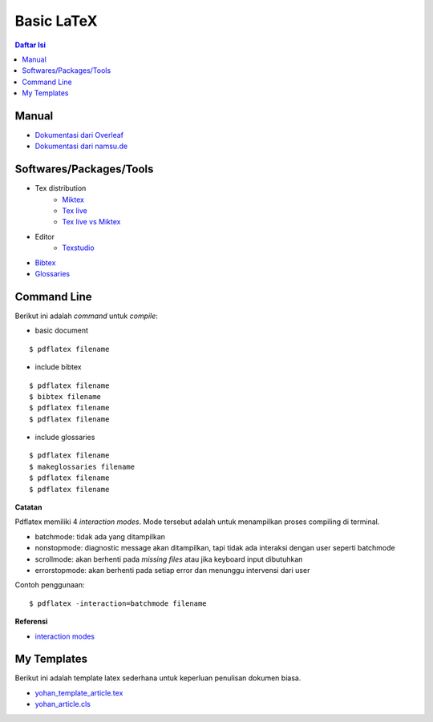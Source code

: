 Basic LaTeX
=================================================================================

.. contents:: **Daftar Isi**


Manual
---------------------------------------------------------------------------------

- `Dokumentasi dari Overleaf`_
- `Dokumentasi dari namsu.de`_

.. _`Dokumentasi dari Overleaf`: https://www.overleaf.com/learn/latex/Main_Page
.. _`Dokumentasi dari namsu.de`: https://www.namsu.de/


Softwares/Packages/Tools
---------------------------------------------------------------------------------

- Tex distribution
   + `Miktex <https://miktex.org/>`_
   + `Tex live <https://tug.org/texlive/>`_
   + `Tex live vs Miktex`_
- Editor
   + `Texstudio <https://www.texstudio.org/>`_
- `Bibtex <http://www.bibtex.org/>`_
- `Glossaries <https://ctan.mc1.root.project-creative.net/macros/latex/contrib/glossaries/glossaries-user.html>`_

Command Line
---------------------------------------------------------------------------------

Berikut ini adalah *command* untuk *compile*:

- basic document

::

      $ pdflatex filename

- include bibtex

::

      $ pdflatex filename
      $ bibtex filename
      $ pdflatex filename
      $ pdflatex filename

- include glossaries

::

      $ pdflatex filename
      $ makeglossaries filename
      $ pdflatex filename
      $ pdflatex filename

**Catatan**
      
Pdflatex memiliki 4 *interaction modes*. Mode tersebut adalah untuk menampilkan
proses compiling di terminal. 

- batchmode: tidak ada yang ditampilkan
- nonstopmode: diagnostic message akan ditampilkan, tapi tidak ada interaksi
  dengan user seperti batchmode
- scrollmode: akan berhenti pada *missing files* atau jika keyboard input
  dibutuhkan
- errorstopmode: akan berhenti pada setiap error dan menunggu intervensi dari
  user

Contoh penggunaan:

::

        $ pdflatex -interaction=batchmode filename

**Referensi**

- `interaction modes <https://tex.stackexchange.com/questions/91592/where-to-find-official-and-extended-documentation-for-tex-latexs-commandlin>`_


My Templates
---------------------------------------------------------------------------------

Berikut ini adalah template latex sederhana untuk keperluan penulisan dokumen
biasa. 

- `yohan_template_article.tex <templates_ysi/yohan_template_article.tex>`_
- `yohan_article.cls <templates_ysi/yohan_article.cls>`_

.. image:: images/templateSederhana.png 

.. Referensi

.. _`Tex live vs Miktex`: https://www.texdev.net/2016/12/18/tex-on-windows-tex-live-versus-miktex-revisited/




